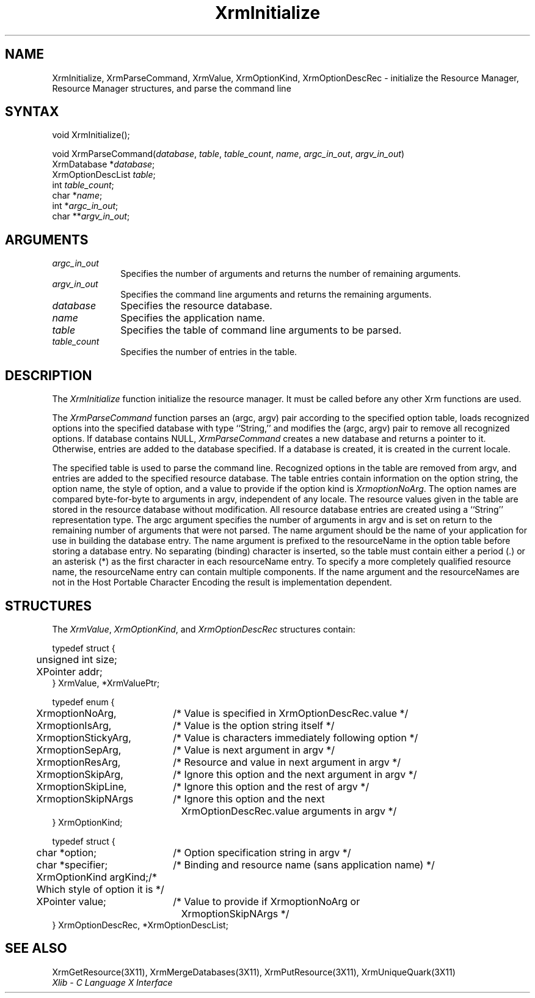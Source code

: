 .\"
.\" *****************************************************************
.\" *                                                               *
.\" *    Copyright (c) Digital Equipment Corporation, 1991, 1994    *
.\" *                                                               *
.\" *   All Rights Reserved.  Unpublished rights  reserved  under   *
.\" *   the copyright laws of the United States.                    *
.\" *                                                               *
.\" *   The software contained on this media  is  proprietary  to   *
.\" *   and  embodies  the  confidential  technology  of  Digital   *
.\" *   Equipment Corporation.  Possession, use,  duplication  or   *
.\" *   dissemination of the software and media is authorized only  *
.\" *   pursuant to a valid written license from Digital Equipment  *
.\" *   Corporation.                                                *
.\" *                                                               *
.\" *   RESTRICTED RIGHTS LEGEND   Use, duplication, or disclosure  *
.\" *   by the U.S. Government is subject to restrictions  as  set  *
.\" *   forth in Subparagraph (c)(1)(ii)  of  DFARS  252.227-7013,  *
.\" *   or  in  FAR 52.227-19, as applicable.                       *
.\" *                                                               *
.\" *****************************************************************
.\"
.\"
.\" HISTORY
.\"
.ds xT X Toolkit Intrinsics \- C Language Interface
.ds xW Athena X Widgets \- C Language X Toolkit Interface
.ds xL Xlib \- C Language X Interface
.ds xC Inter-Client Communication Conventions Manual
.na
.de Ds
.nf
.\\$1D \\$2 \\$1
.ft 1
.\".ps \\n(PS
.\".if \\n(VS>=40 .vs \\n(VSu
.\".if \\n(VS<=39 .vs \\n(VSp
..
.de De
.ce 0
.if \\n(BD .DF
.nr BD 0
.in \\n(OIu
.if \\n(TM .ls 2
.sp \\n(DDu
.fi
..
.de FD
.LP
.KS
.TA .5i 3i
.ta .5i 3i
.nf
..
.de FN
.fi
.KE
.LP
..
.de IN		\" send an index entry to the stderr
..
.de C{
.KS
.nf
.D
.\"
.\"	choose appropriate monospace font
.\"	the imagen conditional, 480,
.\"	may be changed to L if LB is too
.\"	heavy for your eyes...
.\"
.ie "\\*(.T"480" .ft L
.el .ie "\\*(.T"300" .ft L
.el .ie "\\*(.T"202" .ft PO
.el .ie "\\*(.T"aps" .ft CW
.el .ft R
.ps \\n(PS
.ie \\n(VS>40 .vs \\n(VSu
.el .vs \\n(VSp
..
.de C}
.DE
.R
..
.de Pn
.ie t \\$1\fB\^\\$2\^\fR\\$3
.el \\$1\fI\^\\$2\^\fP\\$3
..
.de ZN
.ie t \fB\^\\$1\^\fR\\$2
.el \fI\^\\$1\^\fP\\$2
..
.de NT
.ne 7
.ds NO Note
.if \\n(.$>$1 .if !'\\$2'C' .ds NO \\$2
.if \\n(.$ .if !'\\$1'C' .ds NO \\$1
.ie n .sp
.el .sp 10p
.TB
.ce
\\*(NO
.ie n .sp
.el .sp 5p
.if '\\$1'C' .ce 99
.if '\\$2'C' .ce 99
.in +5n
.ll -5n
.R
..
.		\" Note End -- doug kraft 3/85
.de NE
.ce 0
.in -5n
.ll +5n
.ie n .sp
.el .sp 10p
..
.ny0
.TH XrmInitialize 3X11 "Release 5" "X Version 11" "XLIB FUNCTIONS"
.SH NAME
XrmInitialize, XrmParseCommand, XrmValue, XrmOptionKind, XrmOptionDescRec \- initialize the Resource Manager, Resource Manager structures, and parse the command line
.SH SYNTAX
void XrmInitialize\^(\|);
.LP
void XrmParseCommand\^(\^\fIdatabase\fP\^, \^\fItable\fP\^, \^\fItable_count\fP\^, \
\^\fIname\fP\^, \^\fIargc_in_out\fP\^, \^\fIargv_in_out\fP\^)
.br
      XrmDatabase *\fIdatabase\fP\^;
.br
      XrmOptionDescList \fItable\fP\^;
.br
      int \fItable_count\fP\^;
.br
      char *\fIname\fP\^;
.br
      int *\fIargc_in_out\fP\^;
.br
      char **\fIargv_in_out\fP\^;
.SH ARGUMENTS
.IP \fIargc_in_out\fP 1i
Specifies the number of arguments and returns the number of remaining arguments.
.IP \fIargv_in_out\fP 1i
Specifies the command line arguments
and returns the remaining arguments.
.IP \fIdatabase\fP 1i
Specifies the resource database.
.\" $Header: /usr/sde/x11/rcs/x11/src/./man/Xlib/XInitial.man,v 1.2 91/12/15 12:42:16 devrcs Exp $
.IP \fIname\fP 1i
Specifies the application name.
.IP \fItable\fP 1i
Specifies the table of command line arguments to be parsed.
.IP \fItable_count\fP 1i
Specifies the number of entries in the table.
.SH DESCRIPTION
The
.ZN XrmInitialize
function initialize the resource manager.
It must be called before any other Xrm functions are used.
.LP
.\" $Header: /usr/sde/x11/rcs/x11/src/./man/Xlib/XInitial.man,v 1.2 91/12/15 12:42:16 devrcs Exp $
The
.ZN XrmParseCommand
function parses an (argc, argv) pair according to the specified option table,
loads recognized options into the specified database with type ``String,''
and modifies the (argc, argv) pair to remove all recognized options.
If database contains NULL,
.ZN XrmParseCommand
creates a new database and returns a pointer to it.
Otherwise, entries are added to the database specified.
If a database is created, it is created in the current locale.
.LP
The specified table is used to parse the command line.
Recognized options in the table are removed from argv,
and entries are added to the specified resource database.
The table entries contain information on the option string,
the option name, the style of option, 
and a value to provide if the option kind is 
.ZN XrmoptionNoArg .
The option names are compared byte-for-byte to arguments in argv,
independent of any locale.
The resource values given in the table are stored in the resource database
without modification.
All resource database entries are created
using a ``String'' representation type.
The argc argument specifies the number of arguments in argv
and is set on return to the remaining number of arguments that were not parsed.
The name argument should be the name of your application
for use in building the database entry.
The name argument is prefixed to the resourceName in the option table
before storing a database entry.
No separating (binding) character is inserted,
so the table must contain either a period (.) or an asterisk (*)
as the first character in each resourceName entry.
To specify a more completely qualified resource name,
the resourceName entry can contain multiple components.
If the name argument and the resourceNames are not in the
Host Portable Character Encoding the result is implementation dependent.
.SH STRUCTURES
The
.ZN XrmValue ,
.ZN XrmOptionKind ,
and
.ZN XrmOptionDescRec
structures contain:
.LP
.Ds 0
.TA .5i 3i
.ta .5i 3i
typedef struct {
	unsigned int size;
	XPointer addr;
} XrmValue, *XrmValuePtr;
.De
.LP
.Ds 0
.TA .5i 2.5i
.ta .5i 2.5i
typedef enum {
	XrmoptionNoArg,	/* Value is specified in XrmOptionDescRec.value */
	XrmoptionIsArg,	/* Value is the option string itself */
	XrmoptionStickyArg,	/* Value is characters immediately following option */
	XrmoptionSepArg,	/* Value is next argument in argv */
	XrmoptionResArg,	/* Resource and value in next argument in argv */
	XrmoptionSkipArg,	/* Ignore this option and the next argument in argv */
	XrmoptionSkipLine,	/* Ignore this option and the rest of argv */
	XrmoptionSkipNArgs	/* Ignore this option and the next
		\ \ \ XrmOptionDescRec.value arguments in argv */
} XrmOptionKind;
.De
.LP
.Ds 0
.TA .5i 2.5i
.ta .5i 2.5i
typedef struct {
	char *option;	/* Option specification string in argv		    */
	char *specifier;	/* Binding and resource name (sans application name)    */
	XrmOptionKind argKind;	/* Which style of option it is	    */
	XPointer value;	/* Value to provide if XrmoptionNoArg or 
		\ \ \ XrmoptionSkipNArgs   */
} XrmOptionDescRec, *XrmOptionDescList;
.De
.SH "SEE ALSO"
XrmGetResource(3X11),
XrmMergeDatabases(3X11),
XrmPutResource(3X11),
XrmUniqueQuark(3X11)
.br
\fI\*(xL\fP
